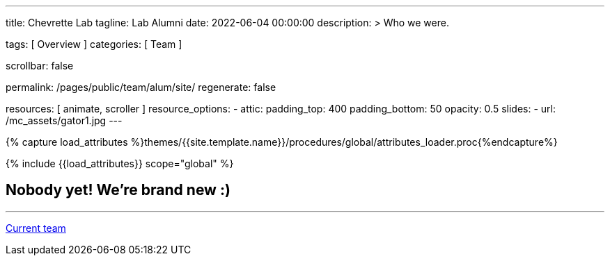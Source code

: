 ---
title:                                  Chevrette Lab
tagline:                                Lab Alumni
date:                                   2022-06-04 00:00:00
description: >
                                        Who we were.

tags:                                   [ Overview ]
categories:                             [ Team ]

scrollbar:                              false

permalink:                              /pages/public/team/alum/site/
regenerate:                             false

resources:                              [ animate, scroller ]
resource_options:
  - attic:
      padding_top:                      400
      padding_bottom:                   50
      opacity:                          0.5
      slides:
        - url:                          /mc_assets/gator1.jpg
---

// Page Initializer
// =============================================================================
// Enable the Liquid Preprocessor
:page-liquid:

// Set (local) page attributes here
// -----------------------------------------------------------------------------
// :page--attr:                         <attr-value>
:badges-enabled:                        false

//  Load Liquid procedures
// -----------------------------------------------------------------------------
{% capture load_attributes %}themes/{{site.template.name}}/procedures/global/attributes_loader.proc{%endcapture%}

// Load page attributes
// -----------------------------------------------------------------------------
{% include {{load_attributes}} scope="global" %}


// Page content
// ~~~~~~~~~~~~~~~~~~~~~~~~~~~~~~~~~~~~~~~~~~~~~~~~~~~~~~~~~~~~~~~~~~~~~~~~~~~~~

ifeval::[{badges-enabled} == true]
{badge-j1--license} {badge-j1--version-latest} {badge-j1-gh--last-commit} {badge-j1--downloads}
endif::[]

// Include sub-documents (if any)
// -----------------------------------------------------------------------------

:headshot_size: 250
:icon_size: 32
:c1ratio: 1
:c2ratio: 3

== Nobody yet! We're brand new :)

////
== Former Postdoctoral Associates
[cols=".^{c1ratio},.^{c2ratio}"]
|===
a|image::/mc_assets/team/no_pic.jpg[example, {headshot_size}, {headshot_size}]
a|placeholder
|===
////

////
== Former Graduate Students
[cols=".^{c1ratio},.^{c2ratio}"]
|===
a|image::/mc_assets/team/no_pic.jpg[example, {headshot_size}, {headshot_size}]
a|placeholder
|===
////

'''

link:/pages/public/team/current/site/[Current team]